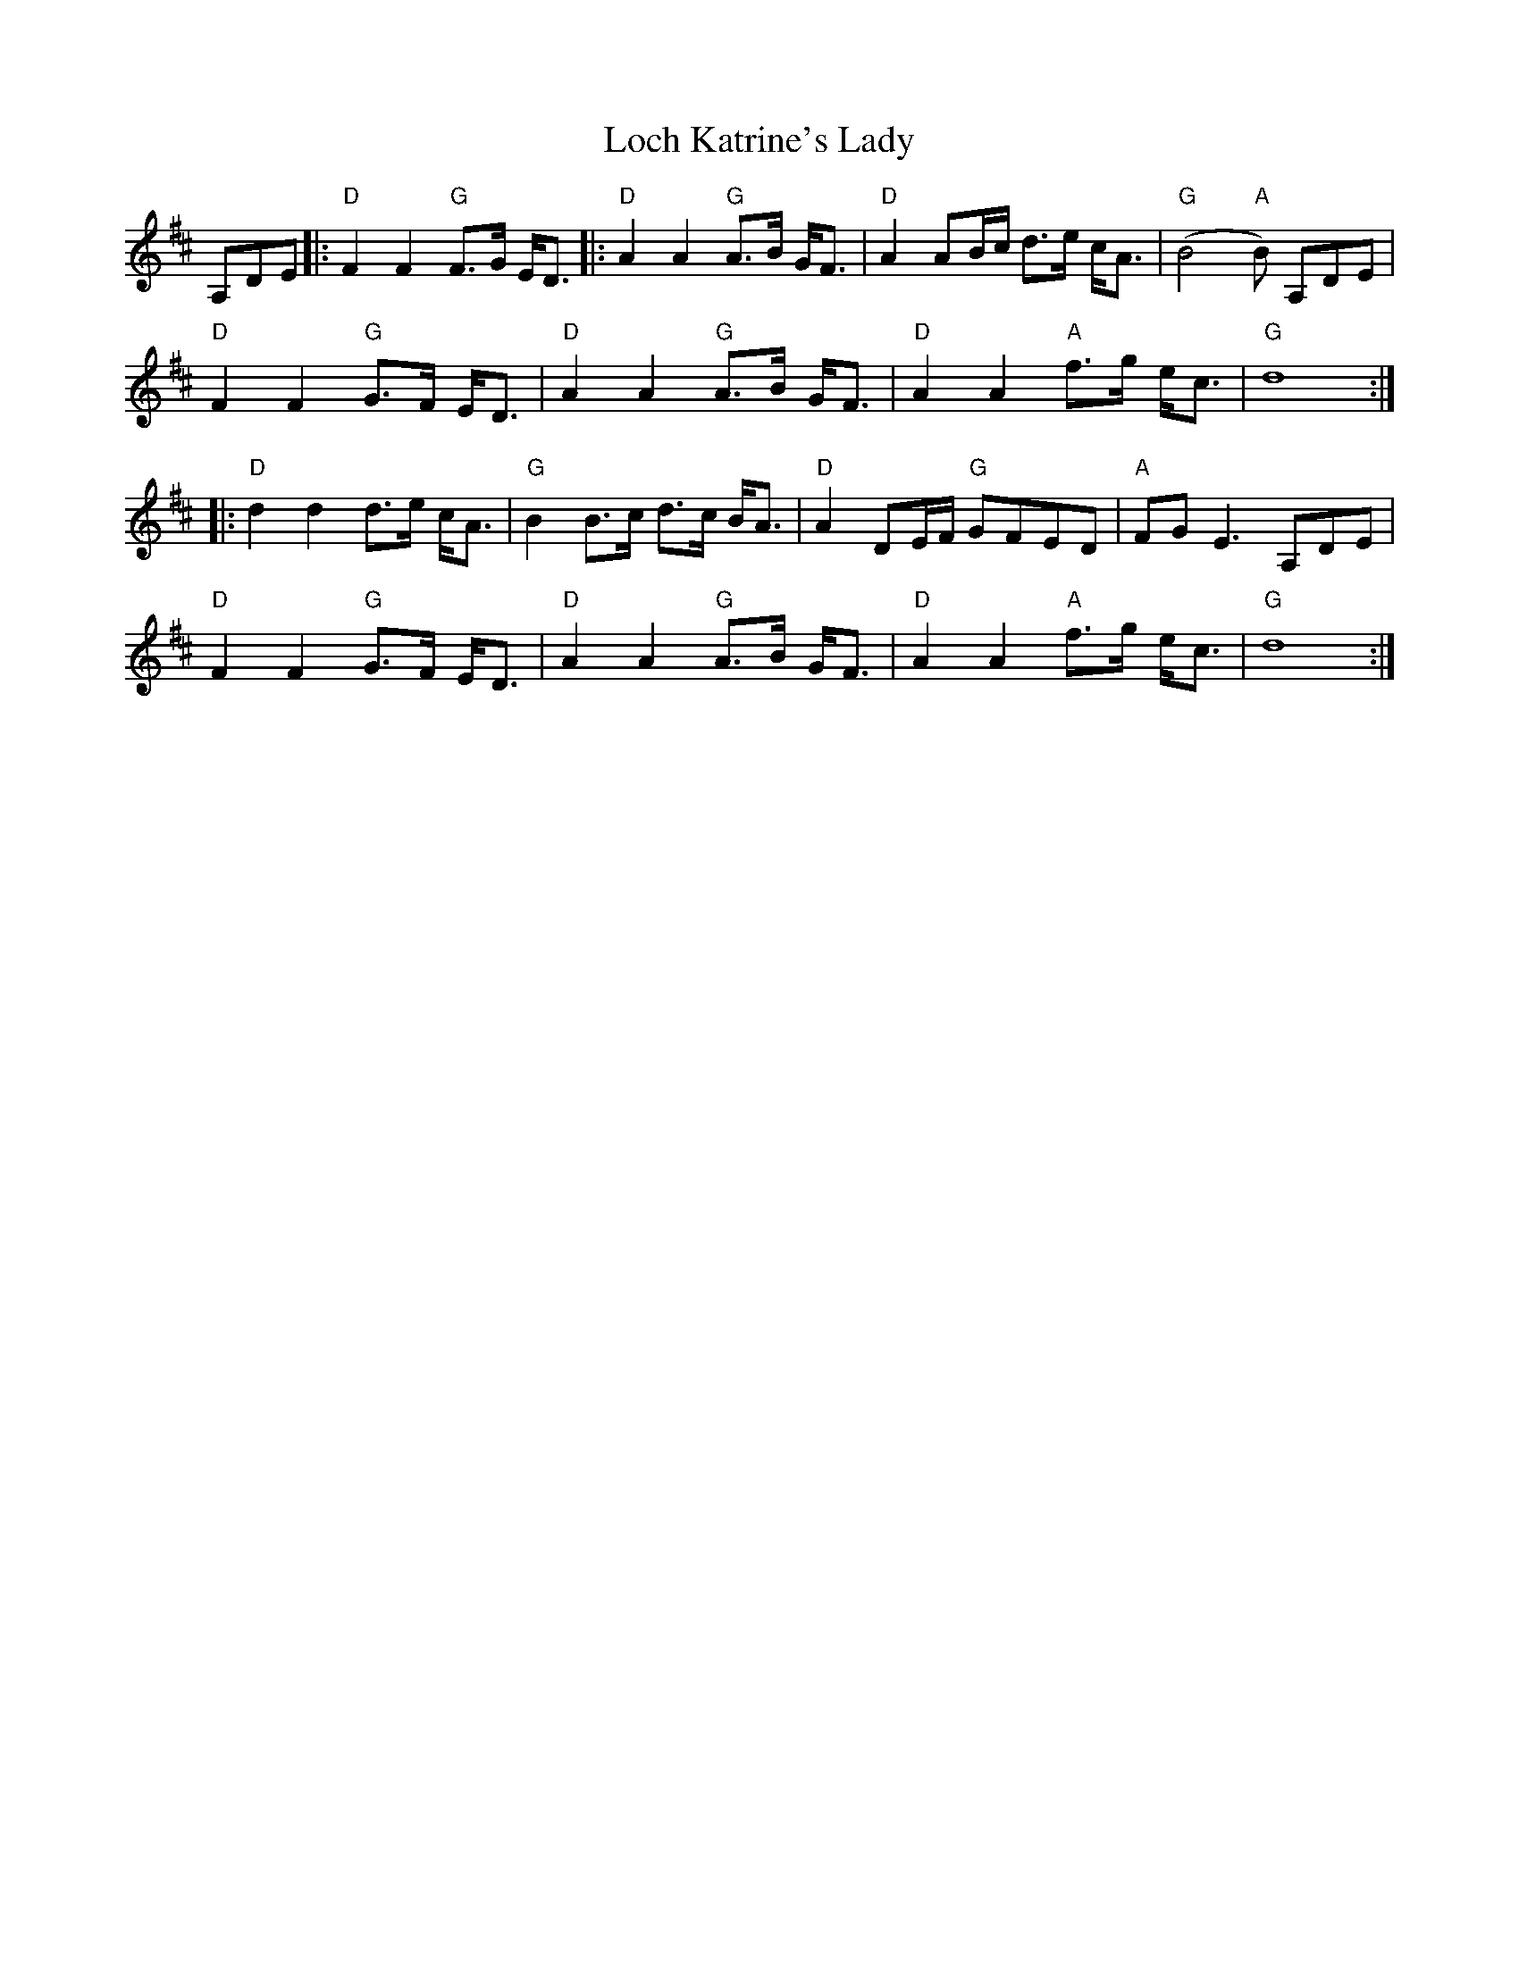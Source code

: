 X: 23898
T: Loch Katrine's Lady
R: march
M: 
K: Dmajor
A,d,e,|:"D"F2 F2 "G"F>G E<D|:"D"A2A2 "G"A>B G<F|"D"A2 AB/c/ d>e c<A|"G"(B4 "A"B) A,d,e,|
"D"F2 F2 "G"G>F E<D|"D"A2 A2 "G"A>B G<F|"D"A2 A2 "A"f>g e<c|"G"d8:|
|:"D"d2 d2 d>e c<A|"G"B2 B>c d>c B<A|"D"A2 DE/F/ "G"GFED|"A"FG E3 A,d,e,|
"D"F2 F2 "G"G>F E<D|"D"A2 A2 "G"A>B G<F|"D"A2 A2 "A"f>g e<c|"G"d8:|

